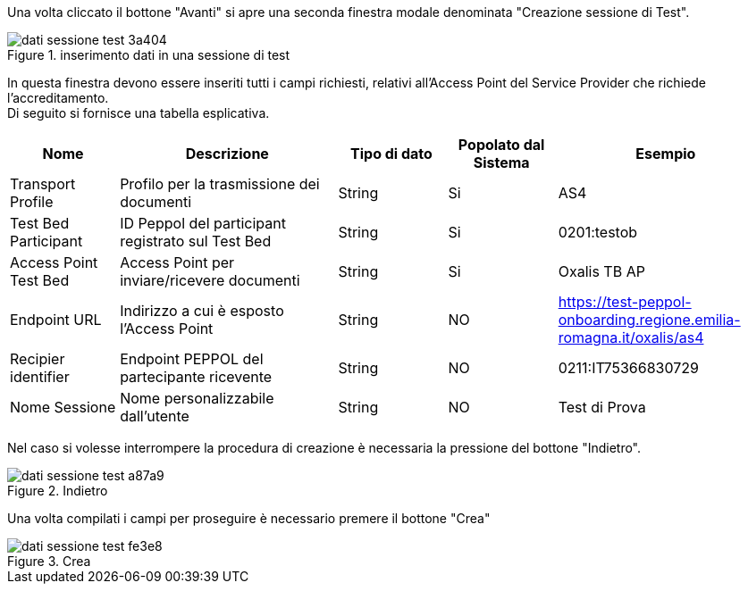 Una volta cliccato il bottone "Avanti" si apre una seconda finestra modale denominata "Creazione sessione di Test".

.inserimento dati in una sessione di test
image::dati_sessione_test-3a404.png[align=center]

In questa finestra devono essere inseriti tutti i campi richiesti, relativi all'Access Point del Service Provider che richiede l'accreditamento. +
Di seguito si fornisce una tabella esplicativa.

[cols="1,2,1,1,2",options=header]
|===
 
|Nome
|Descrizione
|Tipo di dato
|Popolato dal Sistema
|Esempio

|Transport Profile 
|Profilo per la trasmissione dei documenti 
|String 
|Si
|AS4 

|Test Bed Participant 
|ID Peppol del participant registrato sul Test Bed 
|String 
|Si
|0201:testob 

|Access Point Test Bed   
|Access Point per inviare/ricevere documenti 
|String 
|Si
|Oxalis TB AP 

|Endpoint URL  
|Indirizzo a cui è esposto l’Access Point 
|String 
|NO
|https://test-peppol-onboarding.regione.emilia-romagna.it/oxalis/as4

|Recipier identifier
|Endpoint PEPPOL del partecipante ricevente 
|String
|NO
|0211:IT75366830729 

|Nome Sessione
|Nome personalizzabile dall'utente
|String
|NO
|Test di Prova
|===

Nel caso si volesse interrompere la procedura di creazione è necessaria la pressione del bottone "Indietro".

.Indietro
image::dati_sessione_test-a87a9.png[align=center]

Una volta compilati i campi per proseguire è necessario premere il bottone "Crea"

.Crea
image::dati_sessione_test-fe3e8.png[align=center]
